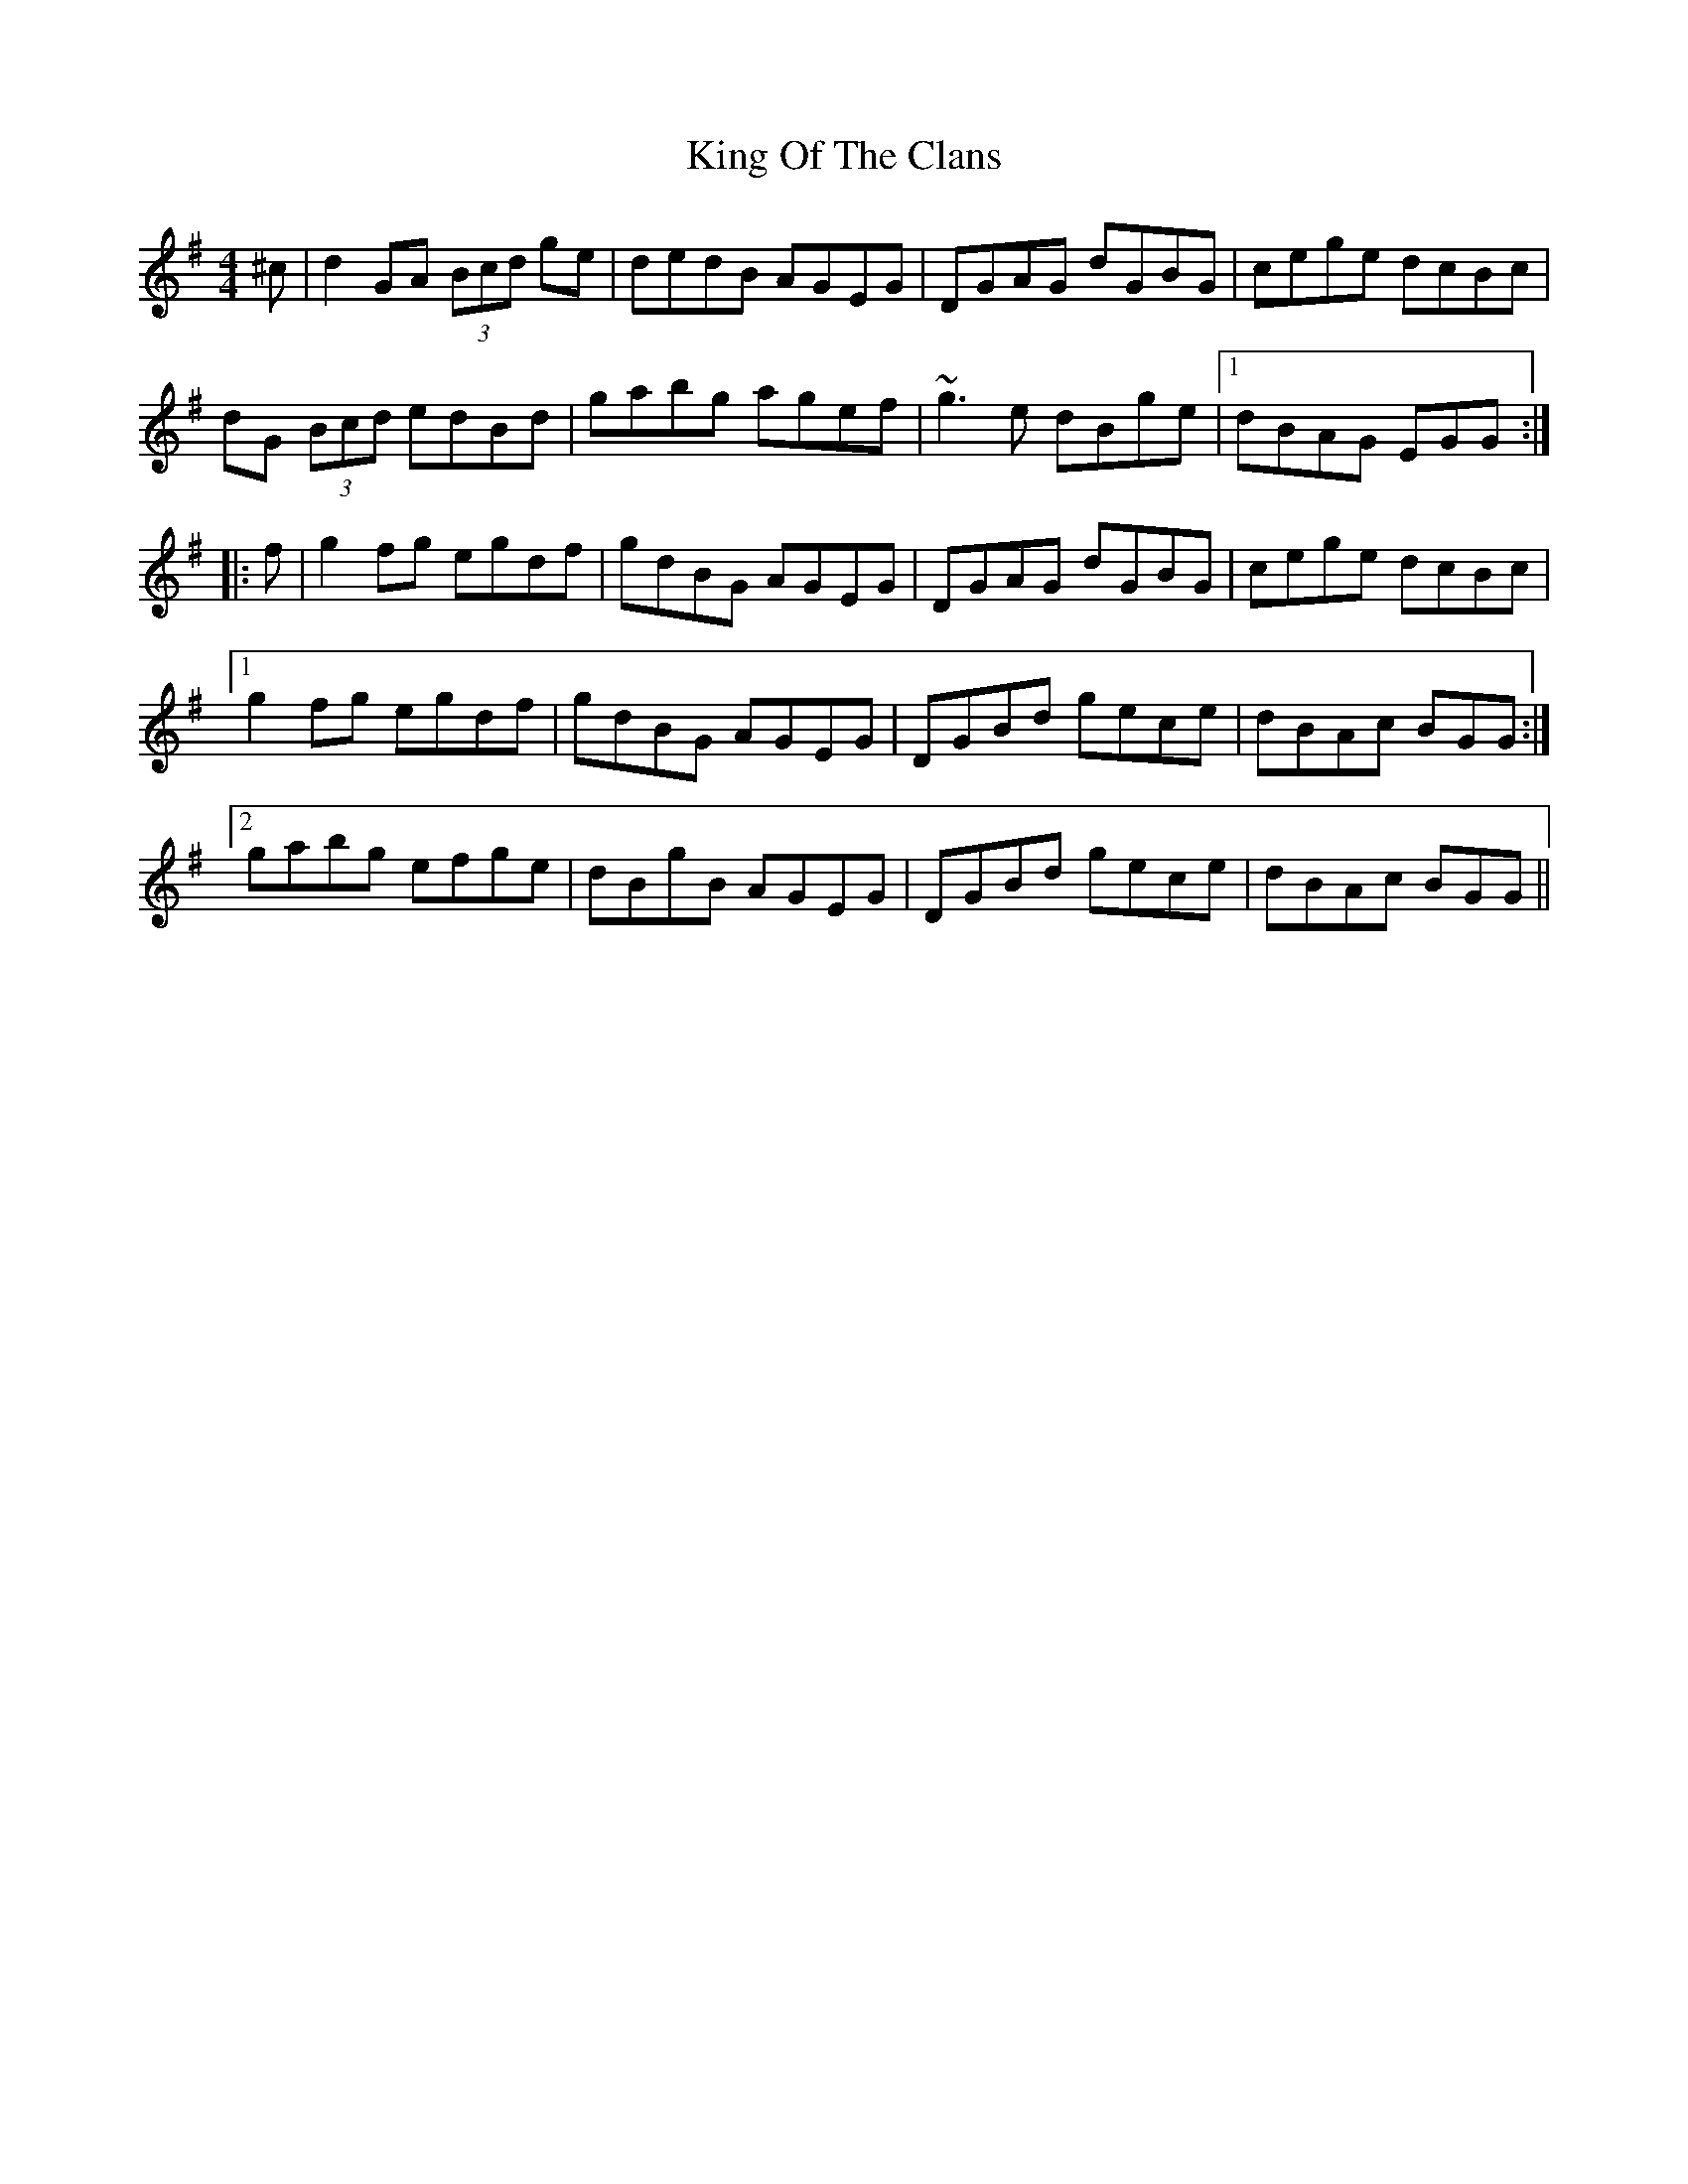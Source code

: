 X: 21745
T: King Of The Clans
R: reel
M: 4/4
K: Gmajor
^c|d2GA (3Bcd ge|dedB AGEG|DGAG dGBG|cege dcBc|
dG (3Bcd edBd|gabg agef|~g3e dBge|1 dBAG EGG:|
|:f|g2fg egdf|gdBG AGEG|DGAG dGBG|cege dcBc|
[1 g2fg egdf|gdBG AGEG|DGBd gece|dBAc BGG:|
[2 gabg efge|dBgB AGEG|DGBd gece|dBAc BGG||

